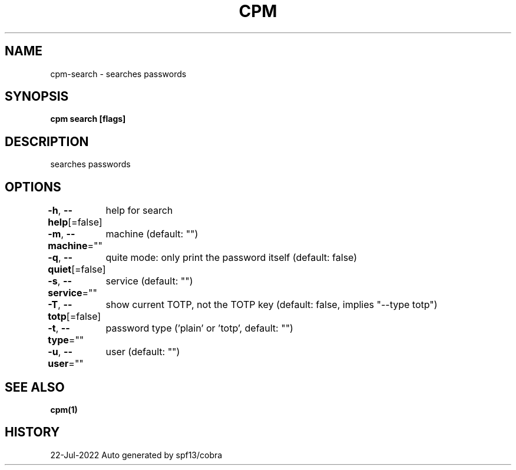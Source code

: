 .nh
.TH "CPM" "1" "Jul 2022" "Auto generated by spf13/cobra" ""

.SH NAME
.PP
cpm-search - searches passwords


.SH SYNOPSIS
.PP
\fBcpm search [flags]\fP


.SH DESCRIPTION
.PP
searches passwords


.SH OPTIONS
.PP
\fB-h\fP, \fB--help\fP[=false]
	help for search

.PP
\fB-m\fP, \fB--machine\fP=""
	machine (default: "")

.PP
\fB-q\fP, \fB--quiet\fP[=false]
	quite mode: only print the password itself (default: false)

.PP
\fB-s\fP, \fB--service\fP=""
	service (default: "")

.PP
\fB-T\fP, \fB--totp\fP[=false]
	show current TOTP, not the TOTP key (default: false, implies "--type totp")

.PP
\fB-t\fP, \fB--type\fP=""
	password type ('plain' or 'totp', default: "")

.PP
\fB-u\fP, \fB--user\fP=""
	user (default: "")


.SH SEE ALSO
.PP
\fBcpm(1)\fP


.SH HISTORY
.PP
22-Jul-2022 Auto generated by spf13/cobra
